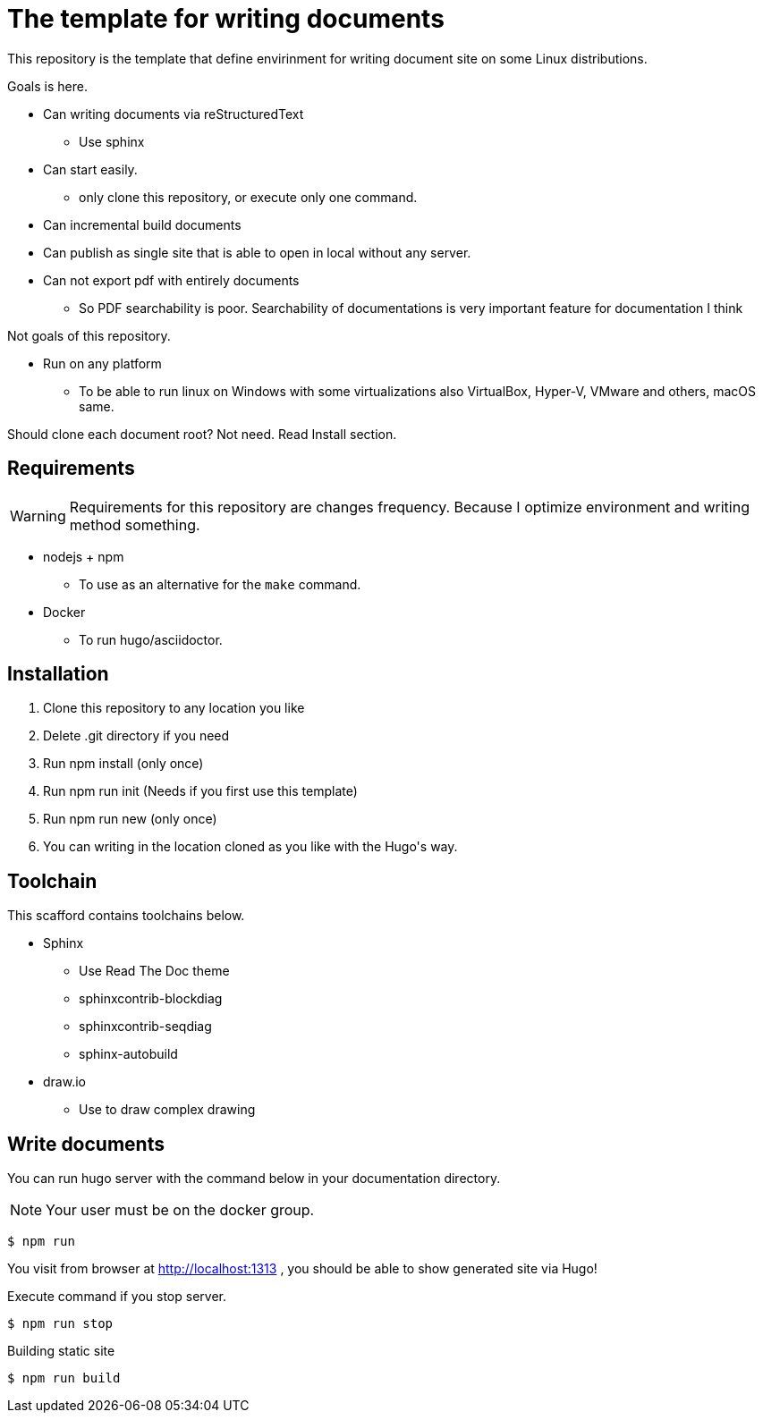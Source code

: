 = The template for writing documents

This repository is the template that define envirinment for writing document site on some Linux distributions.

Goals is here.

* Can writing documents via reStructuredText
** Use sphinx
* Can start easily.
** only clone this repository, or execute only one command.
* Can incremental build documents
* Can publish as single site that is able to open in local without any server.
* Can not export pdf with entirely documents
** So PDF searchability is poor. Searchability of documentations is very important feature for documentation I think

Not goals of this repository.

* Run on any platform
** To be able to run linux on Windows with some virtualizations also VirtualBox, Hyper-V, VMware and others, macOS same.

=======
Should clone each document root? Not need. Read Install section.
=======

== Requirements

WARNING: Requirements for this repository are changes frequency. Because I optimize environment and writing method something.

* nodejs + npm
** To use as an alternative for the `make` command.
* Docker
** To run hugo/asciidoctor.

== Installation ==

1. Clone this repository to any location you like
2. Delete .git directory if you need
3. Run ++npm install++ (only once)
4. Run ++npm run init++ (Needs if you first use this template)
5. Run ++npm run new++ (only once)
6. You can writing in the location cloned as you like with the Hugo\'s way.

== Toolchain ==
This scafford contains toolchains below.

* Sphinx
** Use Read The Doc theme
** sphinxcontrib-blockdiag
** sphinxcontrib-seqdiag
** sphinx-autobuild
* draw.io
** Use to draw complex drawing

== Write documents

You can run hugo server with the command below in your documentation directory.

NOTE: Your user must be on the docker group.

[source, shell]
----
$ npm run
----

You visit from browser at http://localhost:1313 , you should be able to show generated site via Hugo!

Execute command if you stop server.

[source, shell]
----
$ npm run stop
----

.Building static site
[source, shell]
----
$ npm run build
----
